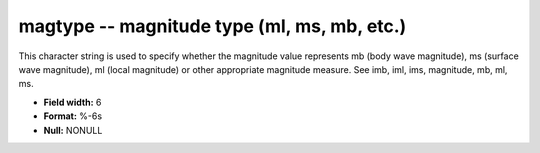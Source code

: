 .. _Trace4.0-magtype_attributes:

**magtype** -- magnitude type (ml, ms, mb, etc.)
------------------------------------------------

This character string is used to specify
whether the magnitude value represents mb (body wave
magnitude), ms (surface wave magnitude), ml (local
magnitude) or other appropriate magnitude measure. See imb,
iml, ims, magnitude, mb, ml, ms.

* **Field width:** 6
* **Format:** %-6s
* **Null:** NONULL
